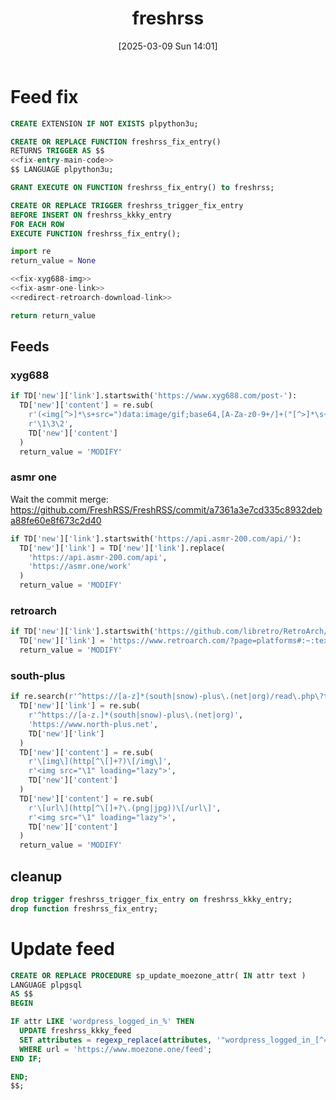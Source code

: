 #+title:      freshrss
#+date:       [2025-03-09 Sun 14:01]
#+filetags:   :server:
#+identifier: 20250309T140134

* Feed fix
#+begin_src sql
CREATE EXTENSION IF NOT EXISTS plpython3u;

CREATE OR REPLACE FUNCTION freshrss_fix_entry()
RETURNS TRIGGER AS $$
<<fix-entry-main-code>>
$$ LANGUAGE plpython3u;

GRANT EXECUTE ON FUNCTION freshrss_fix_entry() to freshrss;

CREATE OR REPLACE TRIGGER freshrss_trigger_fix_entry
BEFORE INSERT ON freshrss_kkky_entry
FOR EACH ROW
EXECUTE FUNCTION freshrss_fix_entry();
#+end_src

#+name: fix-entry-main-code
#+begin_src python
import re
return_value = None

<<fix-xyg688-img>>
<<fix-asmr-one-link>>
<<redirect-retroarch-download-link>>

return return_value
#+end_src

** Feeds

*** xyg688
#+name: fix-xyg688-img
#+begin_src python
if TD['new']['link'].startswith('https://www.xyg688.com/post-'):
  TD['new']['content'] = re.sub(
    r'(<img[^>]*\s+src=")data:image/gif;base64,[A-Za-z0-9+/]+("[^>]*\s+data-src="([^"]+)")',
    r'\1\3\2',
    TD['new']['content']
  )
  return_value = 'MODIFY'
#+end_src

*** asmr one
Wait the commit merge: https://github.com/FreshRSS/FreshRSS/commit/a7361a3e7cd335c8932deba88fe60e8f673c2d40

#+name: fix-asmr-one-link
#+begin_src python
if TD['new']['link'].startswith('https://api.asmr-200.com/api/'):
  TD['new']['link'] = TD['new']['link'].replace(
    'https://api.asmr-200.com/api',
    'https://asmr.one/work'
  )
  return_value = 'MODIFY'
#+end_src

*** retroarch
#+name: redirect-retroarch-download-link
#+begin_src python
if TD['new']['link'].startswith('https://github.com/libretro/RetroArch/releases/'):
  TD['new']['link'] = 'https://www.retroarch.com/?page=platforms#:~:text=Download-,Download%20(64bit),-Download%20(32bit)'
  return_value = 'MODIFY'
#+end_src

*** south-plus
#+name: fix-south-plus
#+begin_src python
if re.search(r'^https://[a-z]*(south|snow)-plus\.(net|org)/read\.php\?tid=', TD['new']['link']):
  TD['new']['link'] = re.sub(
    r'^https://[a-z.]*(south|snow)-plus\.(net|org)',
    'https://www.north-plus.net',
    TD['new']['link']
  )
  TD['new']['content'] = re.sub(
    r'\[img\](http[^\[]+?)\[/img\]',
    r'<img src="\1" loading="lazy">',
    TD['new']['content']
  )
  TD['new']['content'] = re.sub(
    r'\[url\](http[^\[]+?\.(png|jpg))\[/url\]',
    r'<img src="\1" loading="lazy">',
    TD['new']['content']
  )
  return_value = 'MODIFY'
#+end_src

** cleanup
#+begin_src sql
drop trigger freshrss_trigger_fix_entry on freshrss_kkky_entry;
drop function freshrss_fix_entry;
#+end_src

* Update feed
#+begin_src sql
CREATE OR REPLACE PROCEDURE sp_update_moezone_attr( IN attr text )
LANGUAGE plpgsql
AS $$
BEGIN

IF attr LIKE 'wordpress_logged_in_%' THEN
  UPDATE freshrss_kkky_feed
  SET attributes = regexp_replace(attributes, '"wordpress_logged_in_[^="]+=[^"]+"', concat('"', attr, '"'))
  WHERE url = 'https://www.moezone.one/feed';
END IF;

END;
$$;
#+end_src
